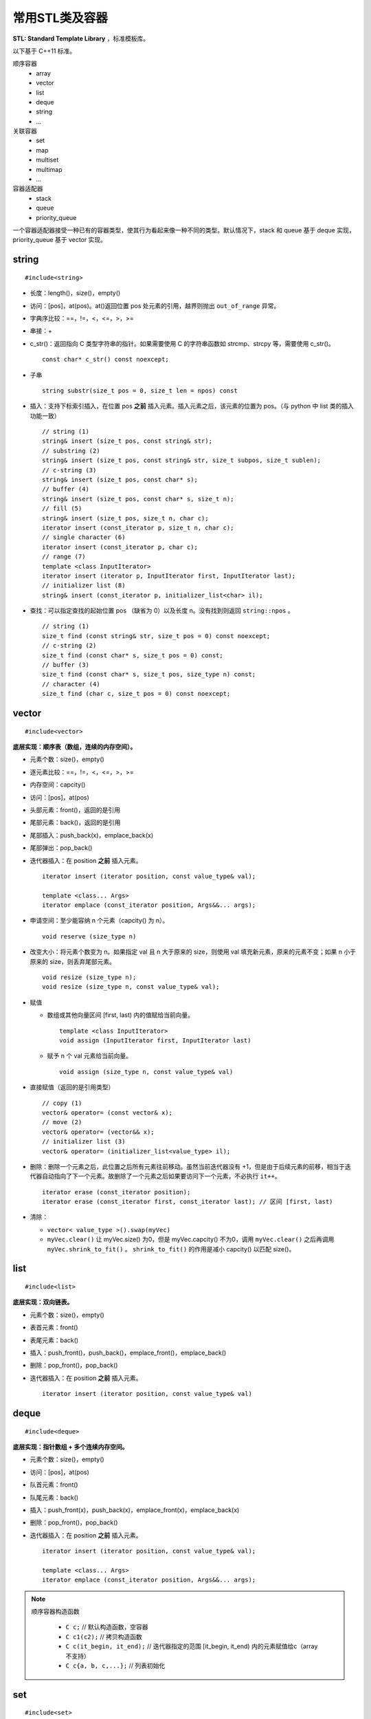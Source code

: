 常用STL类及容器
==================

**STL: Standard Template Library** ，标准模板库。

以下基于 C++11 标准。

顺序容器
  - array
  - vector
  - list
  - deque
  - string
  - ...

关联容器
  - set
  - map
  - multiset
  - multimap
  - ...

容器适配器
  - stack
  - queue
  - priority_queue


一个容器适配器接受一种已有的容器类型，使其行为看起来像一种不同的类型。默认情况下，stack 和 queue 基于 deque 实现，priority_queue 基于 vector 实现。


.. highlight:: cpp


string
-----------
::

  #include<string>

- 长度：length()，size()，empty()
- 访问：[pos]，at(pos)。at()返回位置 pos 处元素的引用，越界则抛出 ``out_of_range`` 异常。
- 字典序比较：==，!=，<，<=，>，>=
- 串接：+
- c_str()：返回指向 C 类型字符串的指针。如果需要使用 C 的字符串函数如 strcmp、strcpy 等，需要使用 c_str()。
  ::

    const char* c_str() const noexcept;

- 子串
  ::

    string substr(size_t pos = 0, size_t len = npos) const

- 插入：支持下标索引插入，在位置 pos **之前** 插入元素。插入元素之后，该元素的位置为 pos。（与 python 中 list 类的插入功能一致）
  ::

    // string (1)
    string& insert (size_t pos, const string& str);
    // substring (2)
    string& insert (size_t pos, const string& str, size_t subpos, size_t sublen);
    // c-string (3)
    string& insert (size_t pos, const char* s);
    // buffer (4)
    string& insert (size_t pos, const char* s, size_t n);
    // fill (5)
    string& insert (size_t pos, size_t n, char c);
    iterator insert (const_iterator p, size_t n, char c);
    // single character (6)
    iterator insert (const_iterator p, char c);
    // range (7)
    template <class InputIterator>
    iterator insert (iterator p, InputIterator first, InputIterator last);
    // initializer list (8)
    string& insert (const_iterator p, initializer_list<char> il);

- 查找：可以指定查找的起始位置 pos （缺省为 0）以及长度 n。没有找到则返回 ``string::npos`` 。
  ::

    // string (1)
    size_t find (const string& str, size_t pos = 0) const noexcept;
    // c-string (2)
    size_t find (const char* s, size_t pos = 0) const;
    // buffer (3)
    size_t find (const char* s, size_t pos, size_type n) const;
    // character (4)
    size_t find (char c, size_t pos = 0) const noexcept;

vector
------------
::

  #include<vector>

**底层实现：顺序表（数组，连续的内存空间）。**

- 元素个数：size()，empty()
- 逐元素比较：==，!=，<，<=，>，>=
- 内存空间：capcity()
- 访问：[pos]，at(pos)
- 头部元素：front()，返回的是引用
- 尾部元素：back()，返回的是引用
- 尾部插入：push_back(x)，emplace_back(x)
- 尾部弹出：pop_back()
- 迭代器插入：在 position **之前** 插入元素。

  ::

    iterator insert (iterator position, const value_type& val);

    template <class... Args>
    iterator emplace (const_iterator position, Args&&... args);

- 申请空间：至少能容纳 n 个元素（capcity() 为 n）。

  ::

    void reserve (size_type n)

- 改变大小：将元素个数变为 n。如果指定 val 且 n 大于原来的 size，则使用 val 填充新元素，原来的元素不变；如果 n 小于原来的 size，则丢弃尾部元素。

  ::

    void resize (size_type n);
    void resize (size_type n, const value_type& val);

- 赋值

  - 数组或其他向量区间 [first, last) 内的值赋给当前向量。

    ::

      template <class InputIterator>
      void assign (InputIterator first, InputIterator last)


  - 赋予 n 个 val 元素给当前向量。

    ::

      void assign (size_type n, const value_type& val)

- 直接赋值（返回的是引用类型）

  ::

    // copy (1)
    vector& operator= (const vector& x);
    // move (2)
    vector& operator= (vector&& x);
    // initializer list (3)
    vector& operator= (initializer_list<value_type> il);

- 删除：删除一个元素之后，此位置之后所有元素往前移动。虽然当前迭代器没有 +1，但是由于后续元素的前移，相当于迭代器自动指向了下一个元素。故删除了一个元素之后如果要访问下一个元素，不必执行 ``it++``。

  ::

    iterator erase (const_iterator position);
    iterator erase (const_iterator first, const_iterator last); // 区间 [first, last)

- 清除：

  - ``vector< value_type >().swap(myVec)``
  - ``myVec.clear()`` 让 myVec.size() 为0，但是 myVec.capcity() 不为0，调用 ``myVec.clear()`` 之后再调用 ``myVec.shrink_to_fit()`` 。 ``shrink_to_fit()`` 的作用是减小 capcity() 以匹配 size()。



list
---------
::

  #include<list>

**底层实现：双向链表。**

- 元素个数：size()，empty()
- 表首元素：front()
- 表尾元素：back()
- 插入：push_front()，push_back()，emplace_front()，emplace_back()
- 删除：pop_front()，pop_back()
- 迭代器插入：在 position **之前** 插入元素。

  ::

    iterator insert (iterator position, const value_type& val)


deque
---------
::

  #include<deque>

**底层实现：指针数组 + 多个连续内存空间。**

- 元素个数：size()，empty()
- 访问：[pos]，at(pos)
- 队首元素：front()
- 队尾元素：back()
- 插入：push_front(x)，push_back(x)，emplace_front(x)，emplace_back(x)
- 删除：pop_front()，pop_back()
- 迭代器插入：在 position **之前** 插入元素。

  ::

    iterator insert (iterator position, const value_type& val);

    template <class... Args>
    iterator emplace (const_iterator position, Args&&... args);


.. note::

  顺序容器构造函数

    - ``C c;`` // 默认构造函数，空容器
    - ``C c1(c2);`` // 拷贝构造函数
    - ``C c(it_begin, it_end);`` // 迭代器指定的范围 [it_begin, it_end) 内的元素赋值给c（array不支持）
    - ``C c{a, b, c,...};`` // 列表初始化


set
-----------------

::

  #include<set>

**底层实现：红黑树。**

- 元素个数：size()，empty()

- 查找：找不到 key 则返回 ``set::end`` 。

  ::

    const_iterator find (const value_type& val) const;
    iterator       find (const value_type& val);


- 插入：如果 key 已经存在，则插入无效；insert/emplace。

  ::

    // single element (1)
    pair<iterator,bool> insert (const value_type& val);
    pair<iterator,bool> insert (value_type&& val);
    // with hint (2)
    iterator insert (const_iterator position, const value_type& val);
    iterator insert (const_iterator position, value_type&& val);
    // range (3)
    template <class InputIterator>
    void insert (InputIterator first, InputIterator last);
    // initializer list (4)
    void insert (initializer_list<value_type> il);

    // emplace
    template <class... Args>
    pair<iterator,bool> emplace (Args&&... args);


- 删除：返回删除元素后的下一个元素的迭代器，当前迭代器失效。

  ::

    // (1)
    iterator  erase (const_iterator position);
    // (2)
    size_type erase (const value_type& val); // 返回删除元素的个数：0 或 1
    // (3)
    iterator  erase (const_iterator first, const_iterator last);

- 直接赋值（返回的是引用类型）

  ::

    // copy (1)
    set& operator= (const set& x);
    // move (2)
    set& operator= (set&& x);
    // initializer list (3)
    set& operator= (initializer_list<value_type> il);


pair
---------
::

  #include<utility>

- 构造

  ::

    template <class T1, class T2>
    pair<T1,T2> make_pair (T1 x, T2 y);

- 访问：成员 ``first`` 访问第一个元素，成员 ``second`` 访问第二个元素。

- 关系运算：支持 ==，!=，<，<=，>，>=，从而可以直接排序

  ::

    // 如果 first 相等，则比较 second
    template <class T1, class T2>
    bool operator<  (const pair<T1,T2>& lhs, const pair<T1,T2>& rhs)
    { return lhs.first<rhs.first || (!(rhs.first<lhs.first) && lhs.second<rhs.second); }

    template <class T1, class T2>
    bool operator>  (const pair<T1,T2>& lhs, const pair<T1,T2>& rhs)
    { return rhs<lhs; }

map
--------
::

  #include<map>

**底层实现：红黑树。**

``map<K，T>`` 容器，保存的是 ``pair<const K，T>`` 类型的元素。

``map<K，T>::key_type`` ：键类型

``map<K，T>::mapped_type`` ：值类型

``map<K，T>::value_type`` ：pair类型， ``<map<K，T>::key_type, map<K，T>::mapped_type>``

- 访问：[key]，at(key)

  - [key]，key 不存在，会创建新的键值对。

  - at(key)，key 不存在，抛出 ``out_of_range`` 异常。

- 直接赋值（返回的是引用类型）

  ::

    // copy (1)
    map& operator= (const map& x);
    // move (2)
    map& operator= (map&& x);
    // initializer list (3)
    map& operator= (initializer_list<value_type> il);

- 查找：找不到 key 则返回 ``map::end`` 。

  ::

    iterator find (const key_type& k);
    const_iterator find (const key_type& k) const;

- 插入：如果 key 已经存在，则插入无效。map 的元素自动按照 key 升序排序，不能人为对 map 进行排序；insert/emplace。

  ::

    pair<iterator,bool> insert (const value_type& val);

    template <class... Args>
    pair<iterator,bool> emplace (Args&&... args);


- 删除：返回删除元素后的下一个元素的迭代器，当前迭代器失效。

  ::

    iterator  erase (const_iterator position);
    size_type erase (const key_type& k); // 返回删除元素的个数：0 或 1
    iterator  erase (const_iterator first, const_iterator last);

  ``it = myMap.erase(it)`` 等效为 ``myMap.erase(it++)`` 。


例子

.. code-block:: cpp
  :linenos:

  #include <iostream>
  #include <map>

  int main ()
  {
    std::map<char,int> mymap;

    // first insert function version (single parameter):
    mymap.insert ( std::pair<char,int>('a',100) );
    mymap.insert ( std::map<char,int>::value_type('z',200) );

    std::pair<std::map<char,int>::iterator,bool> ret;
    ret = mymap.insert ( std::pair<char,int>('z',500) );
    if (ret.second==false)
    {
      std::cout << "element 'z' already existed";
      std::cout << " with a value of " << ret.first->second << '\n';
    }

    return 0;
  }

.. note::

    无序容器
      维护元素有序代价较高，map 和 set 都对应了无序版本：unordered_map 和 unordered_set。无序版本能使用有序版本的操作（find、insert 等）。
      当使用 key 来访问元素时，无序版本的速度更快。

      不能直接定义关键字类型为自定义类类型的无序容器，因为自定义类类型无法使用内建哈希函数。

      如果想定义关键字类型为自定义类类型的有序容器，也需要重载关系运算符（比较大小）；重载关系运算符的目的是为了表明该类型的关键字（key）。

.. note::

  重复关键字
    map 和 set 都对应了可以包含重复关键字的版本：multimap 和 multiset。元素是有序的。

    相应地，insert 插入相同的关键字时，按插入时间顺序排序。也就是说，越晚插入的排在越后。``erase(val)`` 会删除所有重复的 val。

    另外，也有无序版本：unordered_multimap 和 unordered_multiset。

.. note::

    迭代器
      不能通过 ``const_iterator`` 修改容器元素，但是 ``const_iterator`` 本身可以进行自增（++）操作，类似于指向常量的指针；
      如果 ``const_iterator`` 本身被设置为常量： ``const const_iterator`` ，则不能进行自增操作。 ``const_iterator`` 一般用于访问常量容器。


stack
---------
::

  #include<stack>

- 大小：size()，empty()
- 栈顶元素：top()
- 入栈：push(x)，emplace(x)
- 出栈：pop()

  ::

    void pop();

queue
------------
::

  #include<queue>

- 大小：size()，empty()
- 队首元素：front()
- 队尾元素：back()
- 入队：push(x)，emplace(x)
- 出队：pop()

  ::

    void pop();


priority\_queue
---------------------

::

  #include<queue>

实现 priority_queue 的底层容器默认是 vector，同时默认功能是大顶堆（值越大，优先级越高；队首元素值最大）。

::

  template <class T, class Container = vector<T>,
  class Compare = less<typename Container::value_type> > class priority_queue;

- 大小：size()，empty()
- 最高优先级元素：top()
- 入队：push(x)，emplace(x)
- 最高优先级元素出队：pop()

.. code-block:: cpp
  :linenos:

  #include <iostream>
  #include <queue>
  using namespace std;

  template<class T>
  class comparator
  {
  public:           // 必须是 public
    bool operator()(T a, T b)
    {
      return a > b; // 相当于 greater<T>，小顶堆
    }
  };

  int main(int argc, char ** argv)
  {
    priority_queue<string, vector<string>, comparator<string> > mypq;

    mypq.emplace("orange");
    mypq.emplace("strawberry");
    mypq.emplace("apple");
    mypq.emplace("pear");

    cout << "Popping out elements...";
    while (!mypq.empty())
    {
      cout << ' ' << mypq.top();
      mypq.pop();
    }
    cout << '\n';
    return 0;
  }

  // 输出结果
  // Popping out elements... apple orange pear strawberry



.. note::

  C++11 标准引入了 **emplace_front** ，**emplace** ，**emplace_back** 这些操作构造而不是拷贝元素，分别对应 **push_front** ，**insert/push** ，**push_back** 。

  调用 push 或 insert 时，先创建一个元素类型的 **临时对象** ，这个对象被 **拷贝** 到容器中。

  调用 emplace 时，将 **参数** 传递给元素类型的 **构造函数** ，在容器管理的内存空间中使用这些参数直接构造元素。传递给 emplace 的参数必须与构造函数匹配。

  相应地，**pop** 操作会调用析构函数。

to\_string函数
--------------------

::

  #include <string>

把 val 转化为字符串。

::

  string to_string (int val);
  string to_string (long val);
  string to_string (long long val);
  string to_string (unsigned val);
  string to_string (unsigned long val);
  string to_string (unsigned long long val);
  string to_string (float val);
  string to_string (double val);
  string to_string (long double val);


atoi，atof，atol
-------------------

::

  #include <cstdlib>

把 C 类型的字符串转换为数字（C++ 的 string 需要使用 ``c_str()`` 转换）。

::

  int atoi (const char * str);
  double atof (const char* str);
  long int atol ( const char * str );


size\_t和size\_type
------------------------

size\_t
^^^^^^^^^

size\_t 提供了一种可移植（不同平台下）的方法声明与系统可寻址的内存区域一致的长度。
size\_t 是通过 typedef 定义的一些 **无符号整型** 的别名，通常是 unsigned int，unsigned long 甚至是 unsigned long long。

常用于循环计数器、数组索引，或指针的算术运算。

VS 32位编译器：sizeof(size_t) = 32；VS 64位编译器：sizeof(size_t) = 64。

头文件
  - <cstddef>
  - <cstdio>
  - <cstring>
  - <ctime>
  - <cstdlib>
  - <cwchar>

size\_type
^^^^^^^^^^^^^^^

size\_type 是 STL 定义的类型属性，足够保持对应容器最大可能的容器大小。也是 **无符号整型** 。

size() 的返回类型就是 size\_type。把 size() 赋值给一个 int 变量，会有 warning。

VS 32位编译器
  - sizeof(string::size\_type) = 32
  - sizeof(vector<int>::size\_type) = 32
  - ...

VS 64位编译器
  - sizeof(string::size\_type) = 64
  - sizeof(vector<int>::size\_type) = 64
  - ...

.. warning::

   **无符号整型** 尤其是要注意下标为 0 时的边界情况。

   .. code-block:: cpp
    :linenos:

    vector<int> vec; // vec = {}
    for(size_t k = 0; k < vec.size() - 1; ++k) // 判断改为: k + 1 < vec.size()
    {
      cout << vec[k+1] - vec[k] << endl;
    }

  上例中，本意是只有当 vec 至少包含2个元素时，才输出。但是，当 vec.size() = 0，vec.size() - 1 = 2^32 - 1 或2^64 - 1，
  而不是预想的 -1，陷入死循环。



参考资料
------------

1. C++ reference

  http://www.cplusplus.com/reference/string/string

  http://www.cplusplus.com/reference/string/to_string

  http://www.cplusplus.com/reference/vector/vector

  http://www.cplusplus.com/reference/list/list

  http://www.cplusplus.com/reference/deque/deque

  http://www.cplusplus.com/reference/set/set

  http://www.cplusplus.com/reference/set/multiset

  http://www.cplusplus.com/reference/unordered_set/unordered_set

  http://www.cplusplus.com/reference/unordered_set/unordered_multiset

  http://www.cplusplus.com/reference/utility/pair/operators

  http://www.cplusplus.com/reference/map/map

  http://www.cplusplus.com/reference/map/multimap

  http://www.cplusplus.com/reference/unordered_map/unordered_map

  http://www.cplusplus.com/reference/unordered_map/unordered_multimap

  http://www.cplusplus.com/reference/stack/stack

  http://www.cplusplus.com/reference/queue/queue

  http://www.cplusplus.com/reference/queue/priority_queue



2. C++ STL快速入门

  https://www.cnblogs.com/skyfsm/p/6934246.html

3. STL教程：C++ STL快速入门（非常详细）

  http://c.biancheng.net/stl/

4. 标准C++中的string类的用法总结（转）

  https://www.cnblogs.com/aminxu/p/4686320.html

5. std::size\_t

  https://zh.cppreference.com/w/cpp/types/size_t
